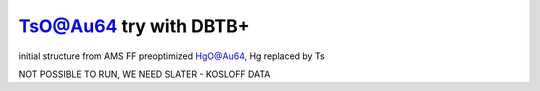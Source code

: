 =======================
TsO@Au64 try with DBTB+
=======================

initial structure from AMS FF preoptimized HgO@Au64, Hg replaced by Ts


NOT POSSIBLE TO RUN, WE NEED SLATER - KOSLOFF DATA


